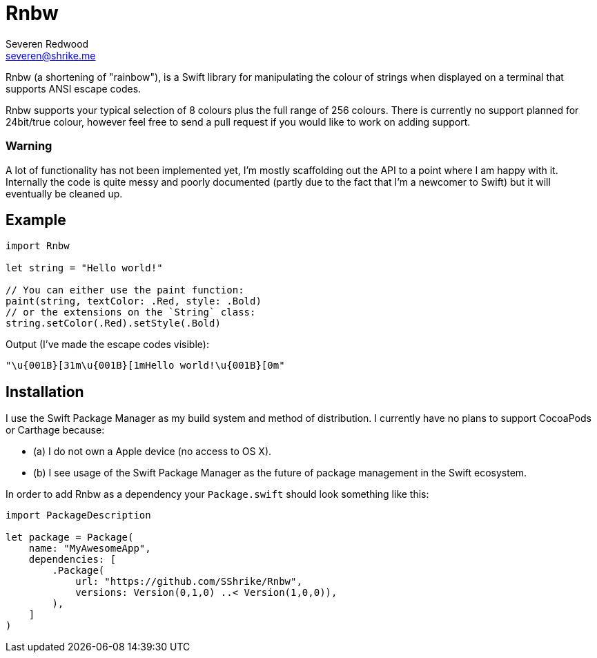 = Rnbw
Severen Redwood <severen@shrike.me>

Rnbw (a shortening of "rainbow"), is a Swift library for manipulating the colour
of strings when displayed on a terminal that supports ANSI escape codes.

Rnbw supports your typical selection of 8 colours plus the full range of 256
colours. There is currently no support planned for 24bit/true colour, however
feel free to send a pull request if you would like to work on adding support.

=== Warning
A lot of functionality has not been implemented yet, I'm mostly scaffolding out
the API to a point where I am happy with it. Internally the code is quite messy
and poorly documented (partly due to the fact that I'm a newcomer to Swift) but
it will eventually be cleaned up.

== Example
[source,swift]
----
import Rnbw

let string = "Hello world!"

// You can either use the paint function:
paint(string, textColor: .Red, style: .Bold)
// or the extensions on the `String` class:
string.setColor(.Red).setStyle(.Bold)
----

Output (I've made the escape codes visible):

`"\u{001B}[31m\u{001B}[1mHello world!\u{001B}[0m"`

== Installation
I use the Swift Package Manager as my build system and method of distribution.
I currently have no plans to support CocoaPods or Carthage because:

* (a) I do not own a Apple device (no access to OS X).
* (b) I see usage of the Swift Package Manager as the future of package
management in the Swift ecosystem.

In order to add Rnbw as a dependency your `Package.swift` should look something
like this:
[source,swift]
----
import PackageDescription

let package = Package(
    name: "MyAwesomeApp",
    dependencies: [
        .Package(
            url: "https://github.com/SShrike/Rnbw",
            versions: Version(0,1,0) ..< Version(1,0,0)),
        ),
    ]
)
----
